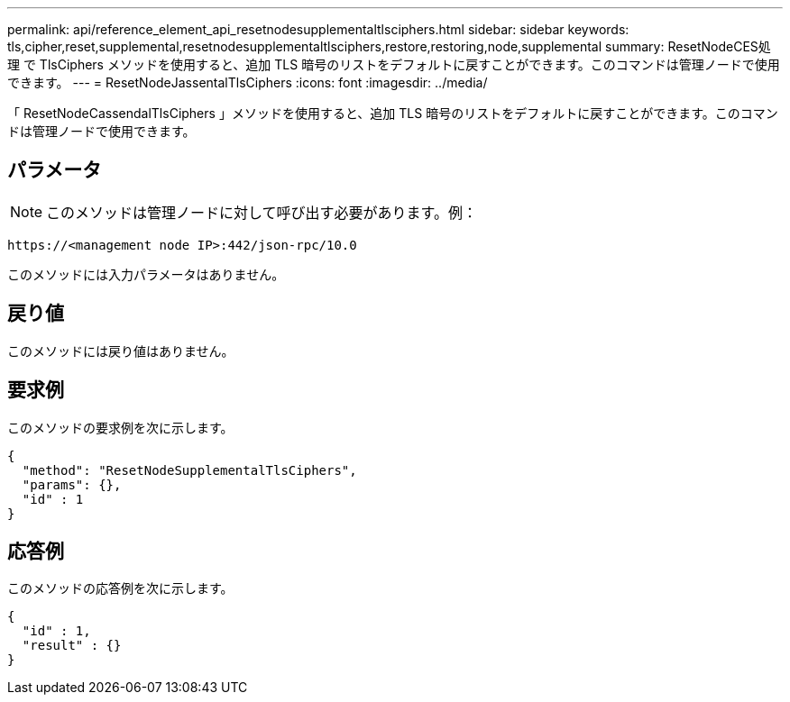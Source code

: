 ---
permalink: api/reference_element_api_resetnodesupplementaltlsciphers.html 
sidebar: sidebar 
keywords: tls,cipher,reset,supplemental,resetnodesupplementaltlsciphers,restore,restoring,node,supplemental 
summary: ResetNodeCES処理 で TlsCiphers メソッドを使用すると、追加 TLS 暗号のリストをデフォルトに戻すことができます。このコマンドは管理ノードで使用できます。 
---
= ResetNodeJassentalTlsCiphers
:icons: font
:imagesdir: ../media/


[role="lead"]
「 ResetNodeCassendalTlsCiphers 」メソッドを使用すると、追加 TLS 暗号のリストをデフォルトに戻すことができます。このコマンドは管理ノードで使用できます。



== パラメータ


NOTE: このメソッドは管理ノードに対して呼び出す必要があります。例：

[listing]
----
https://<management node IP>:442/json-rpc/10.0
----
このメソッドには入力パラメータはありません。



== 戻り値

このメソッドには戻り値はありません。



== 要求例

このメソッドの要求例を次に示します。

[listing]
----
{
  "method": "ResetNodeSupplementalTlsCiphers",
  "params": {},
  "id" : 1
}
----


== 応答例

このメソッドの応答例を次に示します。

[listing]
----
{
  "id" : 1,
  "result" : {}
}
----